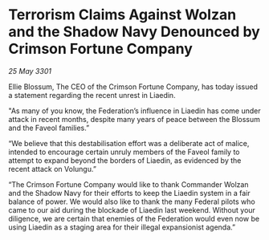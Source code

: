 * Terrorism Claims Against Wolzan and the Shadow Navy Denounced by Crimson Fortune Company

/25 May 3301/

Ellie Blossum, The CEO of the Crimson Fortune Company, has today issued a statement regarding the recent unrest in Liaedin. 

"As many of you know, the Federation’s influence in Liaedin has come under attack in recent months, despite many years of peace between the Blossum and the Faveol families.” 

“We believe that this destabilisation effort was a deliberate act of malice, intended to encourage certain unruly members of the Faveol family to attempt to expand beyond the borders of Liaedin, as evidenced by the recent attack on Volungu.” 

“The Crimson Fortune Company would like to thank Commander Wolzan and the Shadow Navy for their efforts to keep the Liaedin system in a fair balance of power. We would also like to thank the many Federal pilots who came to our aid during the blockade of Liaedin last weekend. Without your diligence, we are certain that enemies of the Federation would even now be using Liaedin as a staging area for their illegal expansionist agenda.”